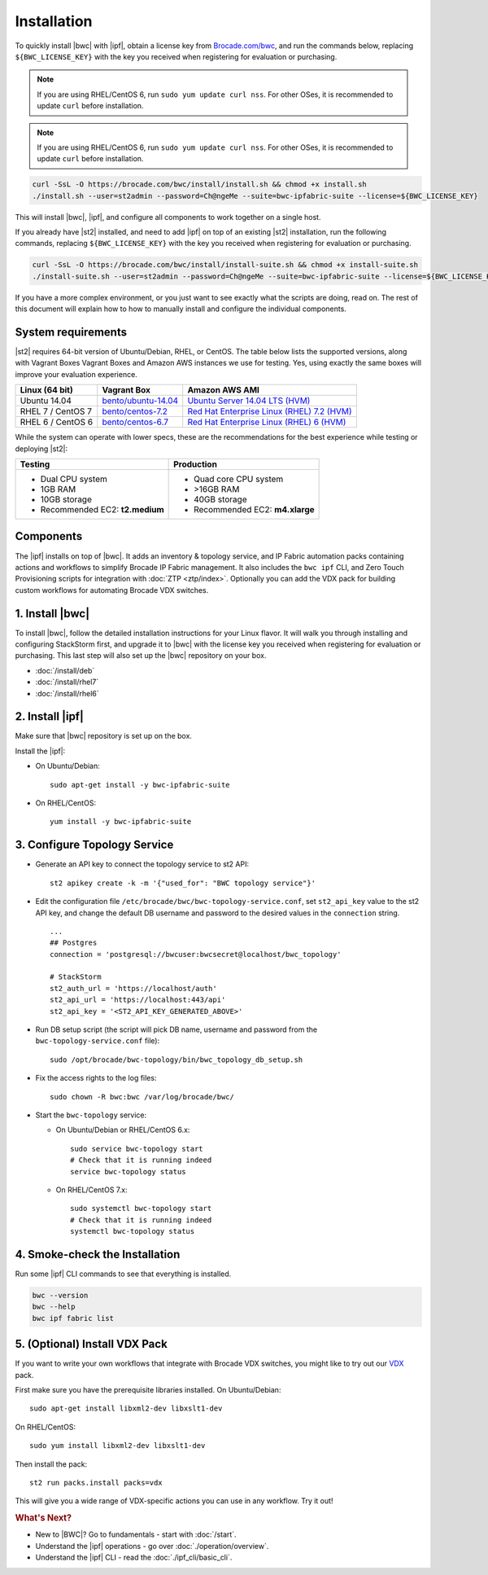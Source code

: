 Installation
============

To quickly install |bwc| with |ipf|, obtain a license key from `Brocade.com/bwc <https://www.brocade.com/bwc>`_, and
run the commands below, replacing ``${BWC_LICENSE_KEY}`` with the key you received when registering for 
evaluation or purchasing.

.. note::
    If you are using RHEL/CentOS 6, run ``sudo yum update curl nss``.
    For other OSes, it is recommended to update ``curl`` before installation.

.. note::
    If you are using RHEL/CentOS 6, run ``sudo yum update curl nss``.
    For other OSes, it is recommended to update ``curl`` before installation.

.. code-block:: bash

  curl -SsL -O https://brocade.com/bwc/install/install.sh && chmod +x install.sh
  ./install.sh --user=st2admin --password=Ch@ngeMe --suite=bwc-ipfabric-suite --license=${BWC_LICENSE_KEY}

This will install |bwc|, |ipf|, and configure all components to work together on a single host.

If you already have |st2| installed, and need to add |ipf| on top of an existing |st2| installation,
run the following commands, replacing ``${BWC_LICENSE_KEY}`` with the key you received when 
registering for evaluation or purchasing.

.. code-block:: bash

  curl -SsL -O https://brocade.com/bwc/install/install-suite.sh && chmod +x install-suite.sh
  ./install-suite.sh --user=st2admin --password=Ch@ngeMe --suite=bwc-ipfabric-suite --license=${BWC_LICENSE_KEY}

If you have a more complex environment, or you just want to see exactly what the scripts are doing, read on.
The rest of this document will explain how to how to manually install and configure the individual components.

System requirements
-------------------

|st2| requires 64-bit version of Ubuntu/Debian, RHEL, or CentOS. The table below lists the supported
versions, along with Vagrant Boxes Vagrant Boxes and Amazon AWS instances we use for
testing. Yes, using exactly the same boxes will improve your evaluation experience.

+-------------------+------------------------------------------------------------------------------+-------------------------------------------------------------------------------------------------------------------------------------------------------------------+
| Linux (64 bit)    | Vagrant Box                                                                  | Amazon AWS AMI                                                                                                                                                    |
+===================+==============================================================================+===================================================================================================================================================================+
| Ubuntu 14.04      | `bento/ubuntu-14.04 <https://atlas.hashicorp.com/bento/boxes/ubuntu-14.04>`_ | `Ubuntu Server 14.04 LTS (HVM)  <https://aws.amazon.com/marketplace/pp/B00JV9TBA6/ref=srh_res_product_title?ie=UTF8&sr=0-3&qid=1457037882965>`_                   |
+-------------------+------------------------------------------------------------------------------+-------------------------------------------------------------------------------------------------------------------------------------------------------------------+
| RHEL 7 / CentOS 7 | `bento/centos-7.2 <https://atlas.hashicorp.com/bento/boxes/centos-7.2>`_     | `Red Hat Enterprise Linux (RHEL) 7.2 (HVM)  <https://aws.amazon.com/marketplace/pp/B019NS7T5I/ref=srh_res_product_title?ie=UTF8&sr=0-2&qid=1457037671547>`_       |
+-------------------+------------------------------------------------------------------------------+-------------------------------------------------------------------------------------------------------------------------------------------------------------------+
| RHEL 6 / CentOS 6 | `bento/centos-6.7 <https://atlas.hashicorp.com/bento/boxes/centos-6.7>`_     | `Red Hat Enterprise Linux (RHEL) 6 (HVM)  <https://aws.amazon.com/marketplace/pp/B00CFQWLS6/ref=srh_res_product_title?ie=UTF8&sr=0-8&qid=1457037733401>`_         |
+-------------------+------------------------------------------------------------------------------+-------------------------------------------------------------------------------------------------------------------------------------------------------------------+

While the system can operate with lower specs, these are the recommendations
for the best experience while testing or deploying |st2|:

+--------------------------------------+-----------------------------------+
|            Testing                   |         Production                |
+======================================+===================================+
|  * Dual CPU system                   | * Quad core CPU system            |
|  * 1GB RAM                           | * >16GB RAM                       |
|  * 10GB storage                      | * 40GB storage                    |
|  * Recommended EC2: **t2.medium**    | * Recommended EC2: **m4.xlarge**  |
+--------------------------------------+-----------------------------------+

Components
----------

The |ipf| installs on top of |bwc|. It adds an inventory & topology service, and IP Fabric automation
packs containing actions and workflows to simplify Brocade IP Fabric management. It also includes
the ``bwc ipf`` CLI, and Zero Touch Provisioning scripts for integration with :doc:`ZTP <ztp/index>`.
Optionally you can add the VDX pack for building custom workflows for automating Brocade VDX switches.

1. Install |bwc|
----------------

To install |bwc|, follow the detailed installation instructions for your Linux flavor.
It will walk you through installing and configuring StackStorm first, and upgrade it
to |bwc| with the license key you received when registering for evaluation or
purchasing. This last step will also set up the |bwc| repository on your box.

* :doc:`/install/deb`
* :doc:`/install/rhel7`
* :doc:`/install/rhel6`


2. Install |ipf|
----------------

Make sure that |bwc| repository is set up on the box.

Install the |ipf|:

* On Ubuntu/Debian: ::

    sudo apt-get install -y bwc-ipfabric-suite

* On RHEL/CentOS: ::

    yum install -y bwc-ipfabric-suite

3. Configure Topology Service
-----------------------------

* Generate an API key to connect the topology service to st2 API: ::

    st2 apikey create -k -m '{"used_for": "BWC topology service"}'

* Edit the configuration file ``/etc/brocade/bwc/bwc-topology-service.conf``,
  set ``st2_api_key`` value to the st2 API key, and change the default DB
  username and password to the desired values in the ``connection`` string. ::

    ...
    ## Postgres
    connection = 'postgresql://bwcuser:bwcsecret@localhost/bwc_topology'

    # StackStorm
    st2_auth_url = 'https://localhost/auth'
    st2_api_url = 'https://localhost:443/api'
    st2_api_key = '<ST2_API_KEY_GENERATED_ABOVE>'

* Run DB setup script (the script will pick DB name, username and password from the ``bwc-topology-service.conf`` file): ::

    sudo /opt/brocade/bwc-topology/bin/bwc_topology_db_setup.sh

* Fix the access rights to the log files: ::

    sudo chown -R bwc:bwc /var/log/brocade/bwc/

* Start the ``bwc-topology`` service:

  * On Ubuntu/Debian or RHEL/CentOS 6.x: ::

      sudo service bwc-topology start
      # Check that it is running indeed
      service bwc-topology status

  * On RHEL/CentOS 7.x: ::

      sudo systemctl bwc-topology start
      # Check that it is running indeed
      systemctl bwc-topology status

4. Smoke-check the Installation
-------------------------------

Run some |ipf| CLI commands to see that everything is installed.

.. code-block:: bash

  bwc --version
  bwc --help
  bwc ipf fabric list

5. (Optional) Install VDX Pack
------------------------------

If you want to write your own workflows that integrate with Brocade VDX switches, you might like
to try out our `VDX <https://github.com/StackStorm/st2contrib/tree/master/packs/vdx>`_ pack.

First make sure you have the prerequisite libraries installed. On Ubuntu/Debian: ::

      sudo apt-get install libxml2-dev libxslt1-dev

On RHEL/CentOS: ::

      sudo yum install libxml2-dev libxslt1-dev

Then install the pack: ::

      st2 run packs.install packs=vdx

This will give you a wide range of VDX-specific actions you can use in any workflow. Try it out!


.. rubric:: What's Next?

* New to |BWC|? Go to fundamentals - start with :doc:`/start`.
* Understand the |ipf| operations - go over :doc:`./operation/overview`.
* Understand the |ipf| CLI - read the :doc:`./ipf_cli/basic_cli`.
